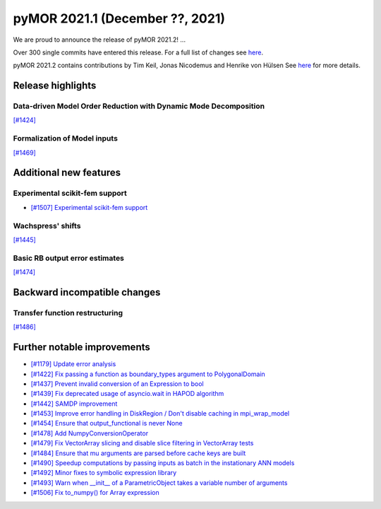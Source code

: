 
pyMOR 2021.1 (December ??, 2021)
---------------------------------
We are proud to announce the release of pyMOR 2021.2! ...

Over 300 single commits have entered this release. For a full list of changes
see `here <https://github.com/pymor/pymor/compare/2021.1.x...2021.2.x>`__.

pyMOR 2021.2 contains contributions by Tim Keil, Jonas Nicodemus and
Henrike von Hülsen See `here <https://github.com/pymor/pymor/blob/main/AUTHORS.md>`__
for more details.


Release highlights
^^^^^^^^^^^^^^^^^^

Data-driven Model Order Reduction with Dynamic Mode Decomposition
~~~~~~~~~~~~~~~~~~~~~~~~~~~~~~~~~~~~~~~~~~~~~~~~~~~~~~~~~~~~~~~~~
`[#1424] <https://github.com/pymor/pymor/pull/1424>`_

Formalization of Model inputs
~~~~~~~~~~~~~~~~~~~~~~~~~~~~~
`[#1469] <https://github.com/pymor/pymor/pull/1469>`_


Additional new features
^^^^^^^^^^^^^^^^^^^^^^^

Experimental scikit-fem support
~~~~~~~~~~~~~~~~~~~~~~~~~~~~~~~
- `[#1507] Experimental scikit-fem support <https://github.com/pymor/pymor/pull/1507>`_

Wachspress' shifts
~~~~~~~~~~~~~~~~~~
`[#1445] <https://github.com/pymor/pymor/pull/1445>`_

Basic RB output error estimates
~~~~~~~~~~~~~~~~~~~~~~~~~~~~~~~
`[#1474] <https://github.com/pymor/pymor/pull/1474>`_


Backward incompatible changes
^^^^^^^^^^^^^^^^^^^^^^^^^^^^^

Transfer function restructuring
~~~~~~~~~~~~~~~~~~~~~~~~~~~~~~~
`[#1486] <https://github.com/pymor/pymor/pull/1486>`_


Further notable improvements
^^^^^^^^^^^^^^^^^^^^^^^^^^^^
- `[#1179] Update error analysis <https://github.com/pymor/pymor/pull/1179>`_
- `[#1422] Fix passing a function as boundary_types argument to PolygonalDomain <https://github.com/pymor/pymor/pull/1422>`_
- `[#1437] Prevent invalid conversion of an Expression to bool <https://github.com/pymor/pymor/pull/1437>`_
- `[#1439] Fix deprecated usage of asyncio.wait in HAPOD algorithm <https://github.com/pymor/pymor/pull/1439>`_
- `[#1442] SAMDP improvement <https://github.com/pymor/pymor/pull/1442>`_
- `[#1453] Improve error handling in DiskRegion / Don't disable caching in mpi_wrap_model <https://github.com/pymor/pymor/pull/1453>`_
- `[#1454] Ensure that output_functional is never None <https://github.com/pymor/pymor/pull/1454>`_
- `[#1478] Add NumpyConversionOperator <https://github.com/pymor/pymor/pull/1478>`_
- `[#1479] Fix VectorArray slicing and disable slice filtering in VectorArray tests <https://github.com/pymor/pymor/pull/1479>`_
- `[#1484] Ensure that mu arguments are parsed before cache keys are built <https://github.com/pymor/pymor/pull/1484>`_
- `[#1490] Speedup computations by passing inputs as batch in the instationary ANN models <https://github.com/pymor/pymor/pull/1490>`_
- `[#1492] Minor fixes to symbolic expression library <https://github.com/pymor/pymor/pull/1492>`_
- `[#1493] Warn when __init__ of a ParametricObject takes a variable number of arguments <https://github.com/pymor/pymor/pull/1493>`_
- `[#1506] Fix to_numpy() for Array expression <https://github.com/pymor/pymor/pull/1506>`_
